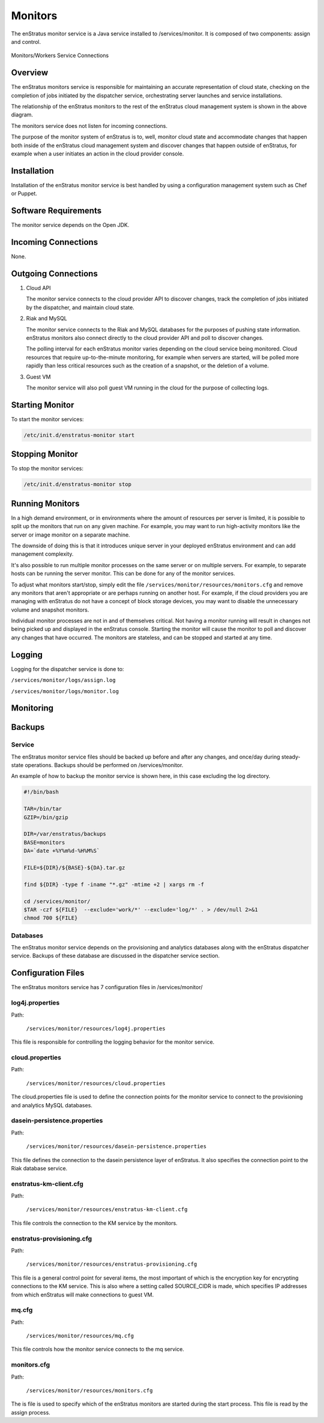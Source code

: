 .. _monitors:

Monitors
========

The enStratus monitor service is a Java service installed to /services/monitor. It is
composed of two components: assign and control.

.. figure:: ./images/monitorWorker.png
   :height: 300 px
   :width: 450 px
   :scale: 70 %
   :alt: Monitors/Workers Service
   :align: center

   Monitors/Workers Service Connections

Overview
--------

The enStratus monitors service is responsible for maintaining an accurate representation
of cloud state, checking on the completion of jobs initiated by the dispatcher service,
orchestrating server launches and service installations.

The relationship of the enStratus monitors to the rest of the enStratus cloud management
system is shown in the above diagram.

The monitors service does not listen for incoming connections.

The purpose of the monitor system of enStratus is to, well, monitor cloud state and
accommodate changes that happen both inside of the enStratus cloud management system and
discover changes that happen outside of enStratus, for example when a user initiates an
action in the cloud provider console.

Installation
------------

Installation of the enStratus monitor service is best handled by using a configuration
management system such as Chef or Puppet.

Software Requirements
---------------------

The monitor service depends on the Open JDK.

Incoming Connections
--------------------

None.


Outgoing Connections
--------------------

#. Cloud API

   The monitor service connects to the cloud provider API to discover changes, track the
   completion of jobs initiated by the dispatcher, and maintain cloud state.

#. Riak and MySQL

   The monitor service connects to the Riak and MySQL databases for the purposes of pushing
   state information. enStratus monitors also connect directly to the cloud provider API and
   poll to discover changes. 
   
   The polling interval for each enStratus monitor varies depending on the cloud service
   being monitored. Cloud resources that require up-to-the-minute monitoring, for example
   when servers are started, will be polled more rapidly than less critical resources such as
   the creation of a snapshot, or the deletion of a volume.

#. Guest VM

   The monitor service will also poll guest VM running in the cloud for the purpose of
   collecting logs.

Starting Monitor
----------------

To start the monitor services:

.. code-block:: bash

	/etc/init.d/enstratus-monitor start

Stopping Monitor
----------------
To stop the monitor services:

.. code-block:: bash

	/etc/init.d/enstratus-monitor stop

Running Monitors
----------------

In a high demand environment, or in environments where the amount of resources per server
is limited, it is possible to split up the monitors that run on any given machine. For
example, you may want to run high-activity monitors like the server or image monitor on a
separate machine.

The downside of doing this is that it introduces unique server in your deployed enStratus
environment and can add management complexity.

It's also possible to run multiple monitor processes on the same server or on multiple
servers. For example, to separate hosts can be running the server monitor. This can be
done for any of the monitor services.

To adjust what monitors start/stop, simply edit the file
``/services/monitor/resources/monitors.cfg`` and remove any monitors that aren't
appropriate or are perhaps running on another host. For example, if the cloud providers
you are managing with enStratus do not have a concept of block storage devices, you may
want to disable the unnecessary volume and snapshot monitors.

Individual monitor processes are not in and of themselves critical. Not having a monitor
running will result in changes not being picked up and displayed in the enStratus console.
Starting the monitor will cause the monitor to poll and discover any changes that have
occurred. The monitors are stateless, and can be stopped and started at any time.

Logging
-------

Logging for the dispatcher service is done to:

``/services/monitor/logs/assign.log``

``/services/monitor/logs/monitor.log``

Monitoring
----------

Backups
-------

Service
~~~~~~~

The enStratus monitor service files should be backed up before and after any changes, and
once/day during steady-state operations. Backups should be performed on
/services/monitor.

An example of how to backup the monitor service is shown here, in this case excluding the
log directory.

.. code-block:: bash

   #!/bin/bash
   
   TAR=/bin/tar
   GZIP=/bin/gzip
   
   DIR=/var/enstratus/backups
   BASE=monitors
   DA=`date +%Y%m%d-%H%M%S`
   
   FILE=${DIR}/${BASE}-${DA}.tar.gz
   
   find ${DIR} -type f -iname "*.gz" -mtime +2 | xargs rm -f
   
   cd /services/monitor/
   $TAR -czf ${FILE}  --exclude='work/*' --exclude='log/*' . > /dev/null 2>&1
   chmod 700 ${FILE}

Databases
~~~~~~~~~

The enStratus monitor service depends on the provisioning and analytics databases along
with the enStratus dispatcher service. Backups of these database are discussed in the
dispatcher service section.

Configuration Files
-------------------

The enStratus monitors service has 7 configuration files in /services/monitor/

.. hlist::
   :columns: 2

   * resources/log4j.properties
   * resources/cloud.properties
   * resources/dasein-persistence.properties
   * resources/enstratus-km-client.cfg
   * resources/enstratus-provisioning.cfg
   * resources/mq.cfg
   * resources/monitors.cfg

log4j.properties
~~~~~~~~~~~~~~~~

Path:

  ``/services/monitor/resources/log4j.properties``

This file is responsible for controlling the logging behavior for the monitor service.

cloud.properties
~~~~~~~~~~~~~~~~

Path:

  ``/services/monitor/resources/cloud.properties``

The cloud.properties file is used to define the connection points for the monitor service
to connect to the provisioning and analytics MySQL databases.

dasein-persistence.properties
~~~~~~~~~~~~~~~~~~~~~~~~~~~~~

Path:

  ``/services/monitor/resources/dasein-persistence.properties``

This file defines the connection to the dasein persistence layer of enStratus. It also
specifies the connection point to the Riak database service.

enstratus-km-client.cfg
~~~~~~~~~~~~~~~~~~~~~~~

Path:

  ``/services/monitor/resources/enstratus-km-client.cfg``

This file controls the connection to the KM service by the monitors. 

enstratus-provisioning.cfg
~~~~~~~~~~~~~~~~~~~~~~~~~~

Path:

  ``/services/monitor/resources/enstratus-provisioning.cfg``

This file is a general control point for several items, the most important of which is the
encryption key for encrypting connections to the KM service. This is also where a setting
called SOURCE_CIDR is made, which specifies IP addresses from which enStratus will make
connections to guest VM.

mq.cfg
~~~~~~

Path:

  ``/services/monitor/resources/mq.cfg``

This file controls how the monitor service connects to the mq service.

monitors.cfg
~~~~~~~~~~~~

Path:

  ``/services/monitor/resources/monitors.cfg``

The is file is used to specify which of the enStratus monitors are started during the
start process. This file is read by the assign process.
